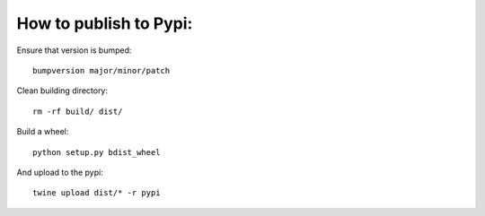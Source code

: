How to publish to Pypi:
~~~~~~~~~~~~~~~~~~~~~~~

Ensure that version is bumped:

::

    bumpversion major/minor/patch

Clean building directory:

::

    rm -rf build/ dist/ 

Build a wheel:

::

    python setup.py bdist_wheel

And upload to the pypi:

::

    twine upload dist/* -r pypi


